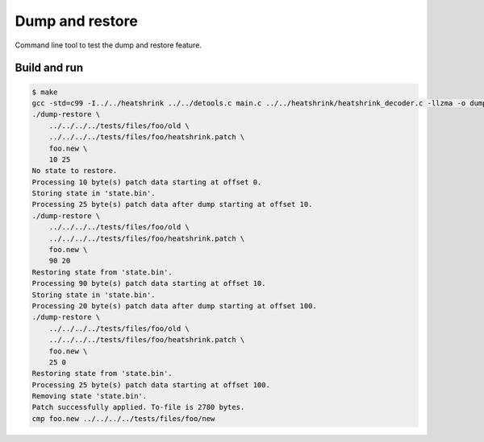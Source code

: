 Dump and restore
================

Command line tool to test the dump and restore feature.

Build and run
-------------

.. code-block:: text

   $ make
   gcc -std=c99 -I../../heatshrink ../../detools.c main.c ../../heatshrink/heatshrink_decoder.c -llzma -o dump-restore
   ./dump-restore \
       ../../../../tests/files/foo/old \
       ../../../../tests/files/foo/heatshrink.patch \
       foo.new \
       10 25
   No state to restore.
   Processing 10 byte(s) patch data starting at offset 0.
   Storing state in 'state.bin'.
   Processing 25 byte(s) patch data after dump starting at offset 10.
   ./dump-restore \
       ../../../../tests/files/foo/old \
       ../../../../tests/files/foo/heatshrink.patch \
       foo.new \
       90 20
   Restoring state from 'state.bin'.
   Processing 90 byte(s) patch data starting at offset 10.
   Storing state in 'state.bin'.
   Processing 20 byte(s) patch data after dump starting at offset 100.
   ./dump-restore \
       ../../../../tests/files/foo/old \
       ../../../../tests/files/foo/heatshrink.patch \
       foo.new \
       25 0
   Restoring state from 'state.bin'.
   Processing 25 byte(s) patch data starting at offset 100.
   Removing state 'state.bin'.
   Patch successfully applied. To-file is 2780 bytes.
   cmp foo.new ../../../../tests/files/foo/new
